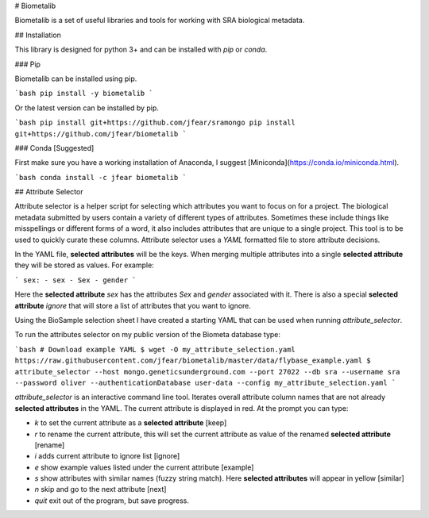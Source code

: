 # Biometalib

Biometalib is a set of useful libraries and tools for working with SRA biological metadata.

## Installation

This library is designed for python 3+ and can be installed with `pip` or `conda`.

### Pip

Biometalib can be installed using pip.

```bash
pip install -y biometalib
```

Or the latest version can be installed by pip.

```bash
pip install git+https://github.com/jfear/sramongo
pip install git+https://github.com/jfear/biometalib
```

### Conda [Suggested]

First make sure you have a working installation of Anaconda, I suggest
[Miniconda](https://conda.io/miniconda.html).

```bash
conda install -c jfear biometalib
```

## Attribute Selector

Attribute selector is a helper script for selecting which attributes you want
to focus on for a project. The biological metadata submitted by users contain a
variety of different types of attributes. Sometimes these include things like
misspellings or different forms of a word, it also includes attributes that are
unique to a single project. This tool is to be used to quickly curate these
columns. Attribute selector uses a `YAML` formatted file to store attribute
decisions.

In the YAML file, **selected attributes** will be the keys. When merging
multiple attributes into a single **selected attribute** they will be stored as
values. For example:

```
sex:
- sex
- Sex
- gender
```

Here the **selected attribute** `sex` has the attributes `Sex` and `gender`
associated with it.  There is also a special **selected attribute** `ignore` that will store a list
of attributes that you want to ignore.

Using the BioSample selection sheet I have created a starting YAML that can be
used when running `attribute_selector`.

To run the attributes selector on my public version of the Biometa database type:

```bash
# Download example YAML
$ wget -O my_attribute_selection.yaml https://raw.githubusercontent.com/jfear/biometalib/master/data/flybase_example.yaml
$ attribute_selector --host mongo.geneticsunderground.com --port 27022 --db sra --username sra --password oliver --authenticationDatabase user-data --config my_attribute_selection.yaml
```

`attribute_selector` is an interactive command line tool. Iterates overall
attribute column names that are not already **selected attributes** in the
YAML. The current attribute is displayed in red. At the prompt you can type:

* `k` to set the current attribute as a **selected attribute** [keep]
* `r` to rename the current attribute, this will set the current attribute as
  value of the renamed **selected attribute** [rename]
* `i` adds current attribute to ignore list [ignore]
* `e` show example values listed under the current attribute [example]
* `s` show attributes with similar names (fuzzy string match). Here **selected attributes** will appear in yellow [similar]
* `n` skip and go to the next attribute [next]
* `quit` exit out of the program, but save progress.



